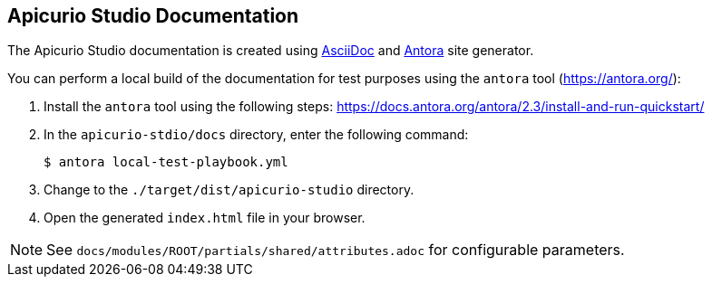 == Apicurio Studio Documentation

The Apicurio Studio documentation is created using https://asciidoc.org/[AsciiDoc] and https://antora.org/[Antora] site generator.

You can perform a local build of the documentation for test purposes using the `antora` tool (https://antora.org/):

. Install the `antora` tool using the following steps: https://docs.antora.org/antora/2.3/install-and-run-quickstart/
. In the `apicurio-stdio/docs` directory, enter the following command:
+
----
$ antora local-test-playbook.yml
----
+
. Change to the `./target/dist/apicurio-studio` directory.
. Open the generated `index.html` file in your browser.

NOTE: See `docs/modules/ROOT/partials/shared/attributes.adoc` for configurable parameters.
